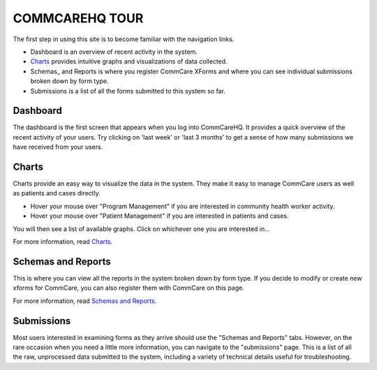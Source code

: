 .. _Guided Tour: help_tour
.. _Charts: help_charts
.. _Schemas and Reports: help_schemas
.. _FAQ: help_misc
.. _Troubleshooting: help_misc
.. _Contact: help_misc
.. |nav| image:: ../static/docs/img/nav.jpg
   :alt: chart
.. |charts_nav| image:: ../static/docs/img/charts_nav.jpg
   :alt: chart
.. |dashboard| image:: ../static/docs/img/dashboard.jpg
   :alt: chart

COMMCAREHQ TOUR
===============

The first step in using this site is to become familiar with the navigation links.

|nav|

* Dashboard is an overview of recent activity in the system.
* Charts_ provides intuitive graphs and visualizations of data collected. 
* Schemas_ and Reports is where you register CommCare XForms and where you can see individual submissions broken down by form type.
* Submissions is a list of all the forms submitted to this system so far.

Dashboard
---------
The dashboard is the first screen that appears when you log into CommCareHQ. It provides a quick overview of the recent activity of your users. Try clicking on 'last week' or 'last 3 months' to get a sense of how many submissions we have received from your users.

|dashboard|

Charts
------
Charts provide an easy way to visualize the data in the system. They make it easy to manage CommCare users as well as patients and cases directly. 

* Hover your mouse over "Program Management" if you are interested in community health worker activity.
* Hover your mouse over  "Patient Management" if you are interested in patients and cases.

You will then see a list of available graphs. Click on whichever one you are interested in...

|charts_nav|

For more information, read Charts_.


Schemas and Reports
-------------------
This is where you can view all the reports in the system broken down by form type. If you decide to modify or create new xforms for CommCare, you can also register them with CommCare on this page.

For more information, read `Schemas and Reports`_.

Submissions
-----------
Most users interested in examining forms as they arrive should use the "Schemas and Reports" tabs. However, on the rare occasion when you need a little more information, you can navigate to the "submissions" page. This is a list of all the raw, unprocessed data submitted to the system, including a variety of technical details useful for troubleshooting. 








